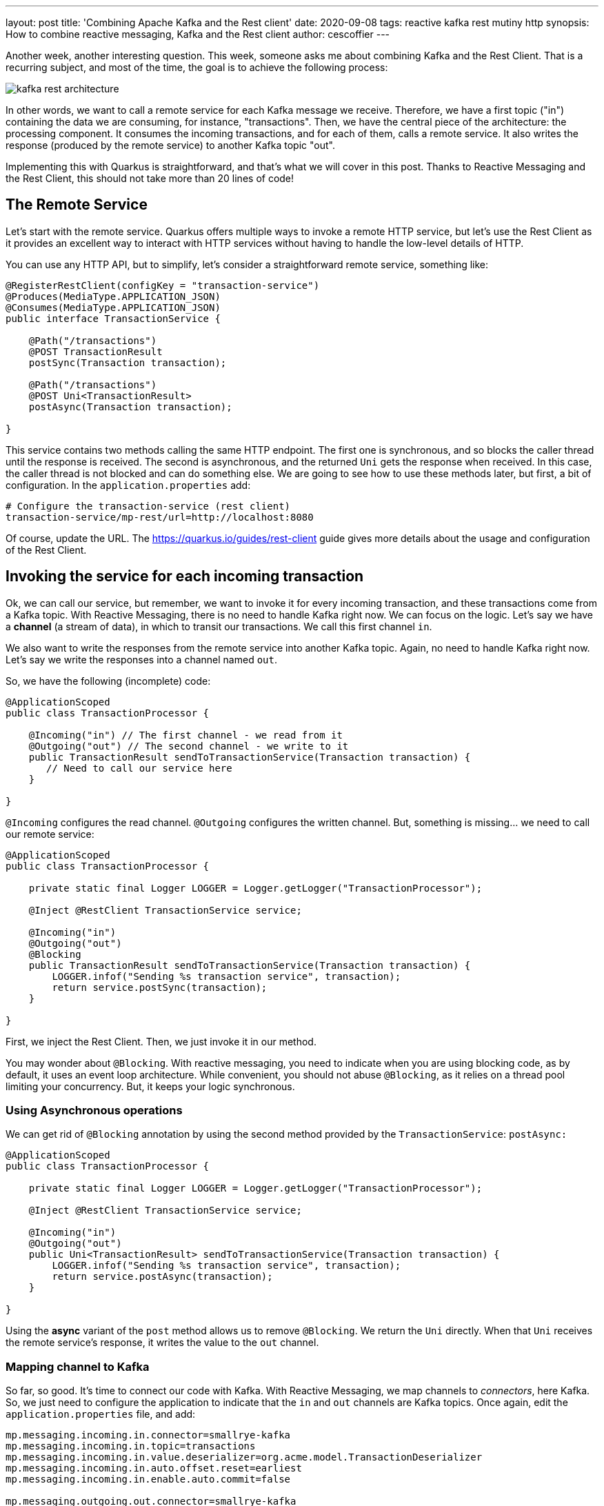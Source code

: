 ---
layout: post
title: 'Combining Apache Kafka and the Rest client'
date: 2020-09-08
tags: reactive kafka rest mutiny http
synopsis: How to combine reactive messaging, Kafka and the Rest client
author: cescoffier
---

Another week, another interesting question. 
This week, someone asks me about combining Kafka and the Rest Client. 
That is a recurring subject, and most of the time, the goal is to achieve the following process:

image:/assets/images/posts/kafka-rest-client/kafka-rest-architecture.png[]

In other words, we want to call a remote service for each Kafka message we receive. 
Therefore, we have a first topic ("in") containing the data we are consuming, for instance, "transactions". 
Then, we have the central piece of the architecture: the processing component. 
It consumes the incoming transactions, and for each of them, calls a remote service. 
It also writes the response (produced by the remote service) to another Kafka topic "out".

Implementing this with Quarkus is straightforward, and that's what we will cover in this post.
Thanks to Reactive Messaging and the Rest Client, this should not take more than 20 lines of code!

== The Remote Service

Let's start with the remote service. 
Quarkus offers multiple ways to invoke a remote HTTP service, but let's use the Rest Client as it provides an excellent way to interact with HTTP services without having to handle the low-level details of HTTP.

You can use any HTTP API, but to simplify, let's consider a straightforward remote service, something like:

[source, java]
----
@RegisterRestClient(configKey = "transaction-service")
@Produces(MediaType.APPLICATION_JSON)
@Consumes(MediaType.APPLICATION_JSON)
public interface TransactionService {

    @Path("/transactions")
    @POST TransactionResult 
    postSync(Transaction transaction);

    @Path("/transactions")
    @POST Uni<TransactionResult> 
    postAsync(Transaction transaction);

}
----

This service contains two methods calling the same HTTP endpoint.
The first one is synchronous, and so blocks the caller thread until the response is received. 
The second is asynchronous, and the returned `Uni` gets the response when received. 
In this case, the caller thread is not blocked and can do something else. 
We are going to see how to use these methods later, but first, a bit of configuration. 
In the `application.properties` add:

[source]
----
# Configure the transaction-service (rest client)
transaction-service/mp-rest/url=http://localhost:8080
----

Of course, update the URL.
The https://quarkus.io/guides/rest-client[https://quarkus.io/guides/rest-client] guide gives more details about the usage and configuration of the Rest Client.

== Invoking the service for each incoming transaction

Ok, we can call our service, but remember, we want to invoke it for every incoming transaction, and these transactions come from a Kafka topic.
With Reactive Messaging, there is no need to handle Kafka right now. 
We can focus on the logic. 
Let's say we have a *channel* (a stream of data), in which to transit our transactions.
We call this first channel `in`.

We also want to write the responses from the remote service into another Kafka topic.
Again, no need to handle Kafka right now.
Let's say we write the responses into a channel named `out`. 

So, we have the following (incomplete) code:

[source, java]
----
@ApplicationScoped
public class TransactionProcessor {

    @Incoming("in") // The first channel - we read from it
    @Outgoing("out") // The second channel - we write to it
    public TransactionResult sendToTransactionService(Transaction transaction) {
       // Need to call our service here
    }

}
----

`@Incoming` configures the read channel.
`@Outgoing` configures the written channel.
But, something is missing... we need to call our remote service:

[source, java]
----
@ApplicationScoped
public class TransactionProcessor {

    private static final Logger LOGGER = Logger.getLogger("TransactionProcessor");

    @Inject @RestClient TransactionService service;

    @Incoming("in")
    @Outgoing("out")
    @Blocking
    public TransactionResult sendToTransactionService(Transaction transaction) {
        LOGGER.infof("Sending %s transaction service", transaction);
        return service.postSync(transaction);
    }

}
----

First, we inject the Rest Client.
Then, we just invoke it in our method.

You may wonder about `@Blocking`. 
With reactive messaging, you need to indicate when you are using blocking code, as by default, it uses an event loop architecture. 
While convenient, you should not abuse `@Blocking`, as it relies on a thread pool limiting your concurrency. 
But, it keeps your logic synchronous.

### Using Asynchronous operations

We can get rid of `@Blocking` annotation by using the second method provided by the `TransactionService`: `postAsync:`

[source, java]
----
@ApplicationScoped
public class TransactionProcessor {

    private static final Logger LOGGER = Logger.getLogger("TransactionProcessor");

    @Inject @RestClient TransactionService service;

    @Incoming("in")
    @Outgoing("out")
    public Uni<TransactionResult> sendToTransactionService(Transaction transaction) {
        LOGGER.infof("Sending %s transaction service", transaction);
        return service.postAsync(transaction);
    }

}
----

Using the *async* variant of the `post` method allows us to remove `@Blocking`. 
We return the `Uni` directly.
When that `Uni` receives the remote service's response, it writes the value to the `out` channel.

### Mapping channel to Kafka

So far, so good.
It's time to connect our code with Kafka.
With Reactive Messaging, we map channels to _connectors_, here Kafka. 
So, we just need to configure the application to indicate that the `in` and `out` channels are Kafka topics.
Once again, edit the `application.properties` file, and add:

```
mp.messaging.incoming.in.connector=smallrye-kafka
mp.messaging.incoming.in.topic=transactions
mp.messaging.incoming.in.value.deserializer=org.acme.model.TransactionDeserializer
mp.messaging.incoming.in.auto.offset.reset=earliest
mp.messaging.incoming.in.enable.auto.commit=false

mp.messaging.outgoing.out.connector=smallrye-kafka
mp.messaging.outgoing.out.topic=output
mp.messaging.outgoing.out.value.serializer=io.quarkus.kafka.client.serialization.JsonbSerializer
```

The first block is about the `in` channel. 
It's connected to the `transactions` Kafka topic.
The data is deserialized with a https://github.com/cescoffier/quarkus-kafka-rest-client-demo/blob/master/src/main/java/org/acme/model/TransactionDeserializer.java[custom deserializer].
The last other properties disable the auto-commit (Reactive Messaging is handling commits for you) and read the data since the last committed offset. 

The second block configures the `out` channel.
We connect it with the `output` Kafka topic and configure the value serializer.
For this simple example, we write the data as JSON.

So, when a transaction is written to the Kafka `transaction` topic, it gets received by our processing component, sent to the remote service, and the result is written to the `output` Kafka topic:

[source]
----
2020-08-27 10:04:44,141 INFO  [TransactionProcessor] (vert.x-eventloop-thread-0) Sending Transaction{name='MacroHard', amount=20} transaction service
2020-08-27 10:04:44,196 INFO  [TransactionResource] (executor-thread-2) Handling transaction MacroHard / 20
2020-08-27 10:04:44,240 INFO  [TransactionProcessor] (vert.x-eventloop-thread-0) Sending Transaction{name='BlueHat', amount=10} transaction service
2020-08-27 10:04:44,245 INFO  [TransactionResource] (executor-thread-2) Handling transaction BlueHat / 10
----

If you look inside the `output` topic, you will see the `TransactionResult` flowing:

image:/assets/images/posts/kafka-rest-client/output.png[]

### We are done!

With a few lines of code and a bit of configuration, we can read data from a Kafka topic, call a remote service, and write the result to another Kafka topic. Plain simple. 

Want to try by yourself? 
Check out the code in this https://github.com/cescoffier/quarkus-kafka-rest-client-demo[GitHub repository] and follow the instructions from the readme.

Reactive Messaging and the Rest client contain other gems, check the related guides and documentation to learn more about them:

- https://quarkus.io/guides/rest-client[Using the Rest Client]
- https://quarkus.io/guides/kafka[Interacting with Kafka]
- https://smallrye.io/smallrye-reactive-messaging/smallrye-reactive-messaging/2.2/kafka/kafka.html[The Kafka Connector documentation]